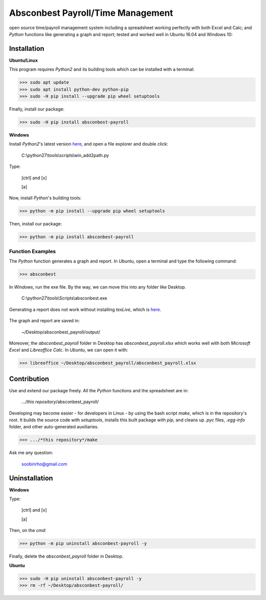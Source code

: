 ==================================================================== 
Absconbest Payroll/Time Management |pyversion| |license| |spacemacs| 
====================================================================

open source time/payroll management system including a spreadsheet working perfectly with both Excel and Calc; and *Python* functions like generating a graph and report; tested and worked well in Ubuntu 16.04 and Windows 10:


.. image:: pics/demo.gif

Installation
============

**Ubuntu/Linux**

This program requires *Python2* and its building tools which can be installed with a terminal:

>>> sudo apt update
>>> sudo apt install python-dev python-pip
>>> sudo -H pip install --upgrade pip wheel setuptools

Finally, install our package:

>>> sudo -H pip install absconbest-payroll

.. pip install .. --user does not install the command

**Windows**

Install *Python2*'s latest version `here
<https://www.python.org/downloads/release/python-2713/>`_, and open a file explorer and double click:

  C:\\python27\\tools\\scripts\\win_add2path.py

Type:

  [ctrl] and [x]

  [a]

Now, install *Python*'s building tools:

>>> python -m pip install --upgrade pip wheel setuptools

Then, install our package:

>>> python -m pip install absconbest-payroll

Function Examples
-----------------

The *Python* function generates a graph and report. In *Ubuntu*, open a terminal and type the following command:

>>> absconbest

In *Windows*, run the exe file. By the way, we can move this into any folder like Desktop.

  C:\\python27\\tools\\Scripts\\absconbest.exe

.. image:: pics/plotly.png
   :target: https://plot.ly

Generating a report does not work without installing *texLive*, which is `here
<https://www.tug.org/texlive/acquire-iso.html>`_.

 .. image:: pics/pylatex.png
   :target: https://github.com/JelteF/PyLaTeX


The graph and report are saved in:

  ~/Desktop/absconbest_payroll/output/

Moreover, the *absconbest_payroll* folder in Desktop has *absconbest_payroll.xlsx* which works well with both *Microsoft Excel* and *Libreoffice Calc*. In *Ubuntu*, we can open it with: 

>>> libreoffice ~/Desktop/absconbest_payroll/absconbest_payroll.xlsx

.. image:: pics/xlsx.png
   :target: http://pandas.pydata.org/pandas-docs/stable/generated/pandas.read_excel.html

Contribution
============

Use and extend our package freely. All the *Python* functions and the spreadsheet are in: 

  .../*this repository*/absconbest_payroll/ 

Developing may become easier - for developers in Linux - by using the bash script *make*, which is in the repository's root. It builds the source code with *setuptools*, installs this built package with *pip*, and cleans up *.pyc* files, *.egg-info* folder, and other auto-generated auxiliaries.

>>> .../*this repository*/make

Ask me any question:

  soobinrho@gmail.com

Uninstallation
==============

**Windows**

Type:

  [ctrl] and [x]

  [a]

Then, on the *cmd*:

>>> python -m pip uninstall absconbest-payroll -y

Finally, delete the *absconbest_payroll* folder in Desktop.

**Ubuntu**

>>> sudo -H pip uninstall absconbest-payroll -y
>>> rm -rf ~/Desktop/absconbest-payroll/


.. |spacemacs| image:: https://cdn.rawgit.com/syl20bnr/spacemacs/442d025779da2f62fc86c2082703697714db6514/assets/spacemacs-badge.svg
   :target: http://spacemacs.org

.. |license| image:: https://img.shields.io/github/license/soorho/absconbest-payroll.svg
   :target: https://github.com/soorho/absconbest-payroll/blob/master/license.txt

.. |pyversion| image:: https://img.shields.io/badge/python-2.7-yellowgreen.svg
   :target: https://www.python.org/downloads/                   
